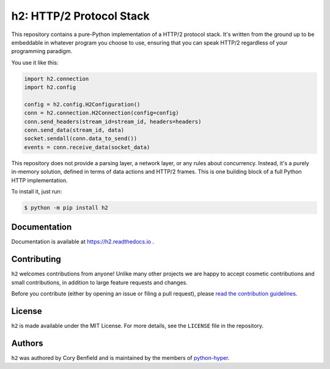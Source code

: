 =========================
h2: HTTP/2 Protocol Stack
=========================

.. image:: https://github.com/python-hyper/h2/workflows/CI/badge.svg
    :target: https://github.com/python-hyper/h2/actions
    :alt: Build Status
.. image:: https://codecov.io/gh/python-hyper/h2/branch/master/graph/badge.svg
    :target: https://codecov.io/gh/python-hyper/h2
    :alt: Code Coverage
.. image:: https://readthedocs.org/projects/h2/badge/?version=latest
    :target: https://h2.readthedocs.io
    :alt: Documentation Status
.. image:: https://img.shields.io/badge/chat-join_now-brightgreen.svg
    :target: https://gitter.im/python-hyper/community
    :alt: Chat community

.. image:: https://raw.github.com/Lukasa/hyper/development/docs/source/images/hyper.png

This repository contains a pure-Python implementation of a HTTP/2 protocol
stack. It's written from the ground up to be embeddable in whatever program you
choose to use, ensuring that you can speak HTTP/2 regardless of your
programming paradigm.

You use it like this:

.. code-block:: python

    import h2.connection
    import h2.config

    config = h2.config.H2Configuration()
    conn = h2.connection.H2Connection(config=config)
    conn.send_headers(stream_id=stream_id, headers=headers)
    conn.send_data(stream_id, data)
    socket.sendall(conn.data_to_send())
    events = conn.receive_data(socket_data)

This repository does not provide a parsing layer, a network layer, or any rules
about concurrency. Instead, it's a purely in-memory solution, defined in terms
of data actions and HTTP/2 frames. This is one building block of a full Python
HTTP implementation.

To install it, just run:

.. code-block:: console

    $ python -m pip install h2

Documentation
=============

Documentation is available at https://h2.readthedocs.io .

Contributing
============

``h2`` welcomes contributions from anyone! Unlike many other projects we
are happy to accept cosmetic contributions and small contributions, in addition
to large feature requests and changes.

Before you contribute (either by opening an issue or filing a pull request),
please `read the contribution guidelines`_.

.. _read the contribution guidelines: http://python-hyper.org/en/latest/contributing.html

License
=======

``h2`` is made available under the MIT License. For more details, see the
``LICENSE`` file in the repository.

Authors
=======

``h2`` was authored by Cory Benfield and is maintained
by the members of `python-hyper <https://github.com/orgs/python-hyper/people>`_.
